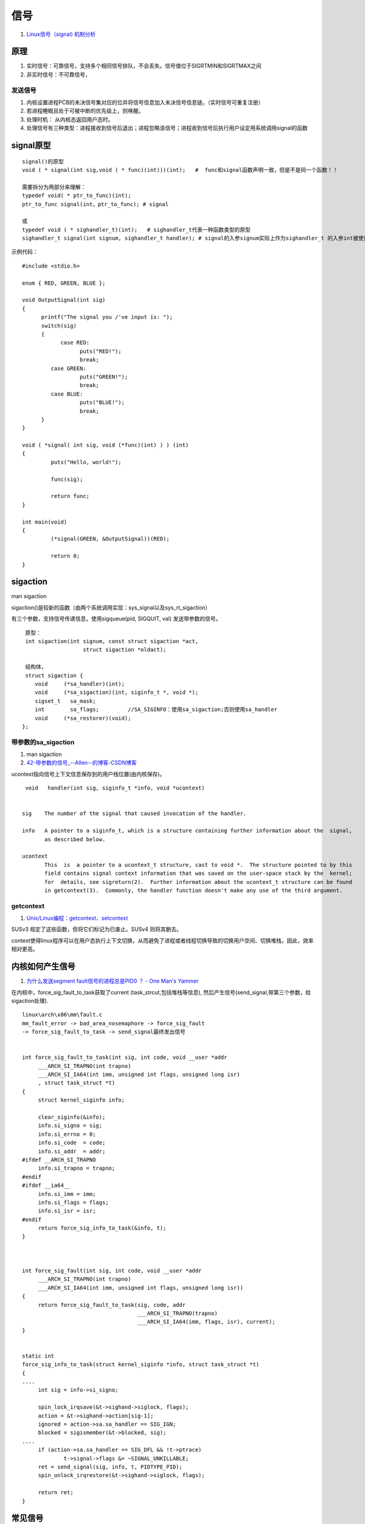 
信号
==========
1. `Linux信号（signal) 机制分析 <https://www.cnblogs.com/hoys/archive/2012/08/19/2646377.html>`__


原理
------

1. 实时信号：可靠信号，支持多个相同信号排队，不会丢失。信号值位于SIGRTMIN和SIGRTMAX之间
2. 非实时信号：不可靠信号，

发送信号
~~~~~~~~~~
1. 内核设置进程PCB的未决信号集对应的位并将信号信息加入未决信号信息链。（实时信号可重复注册）
2. 若进程睡眠且处于可被中断的优先级上，则唤醒。
3. 处理时机： ``从内核态返回用户态时``。
4. 处理信号有三种类型：进程接收到信号后退出；进程忽略该信号；进程收到信号后执行用户设定用系统调用signal的函数


signal原型
------------

::

   signal()的原型
   void ( * signal(int sig,void ( * func)(int)))(int);   #  func和signal函数声明一致，但是不是同一个函数！！

   需要拆分为两部分来理解：
   typedef void( * ptr_to_func)(int);
   ptr_to_func signal(int，ptr_to_func); # signal 

   或
   typedef void ( * sighandler_t)(int);   # sighandler_t代表一种函数类型的原型
   sighandler_t signal(int signum, sighandler_t handler); # signal的入参signum实际上作为sighandler_t 的入参int被使用！！ 


示例代码：

::

   #include <stdio.h>
   
   enum { RED, GREEN, BLUE };
   
   void OutputSignal(int sig)
   {
         printf("The signal you /'ve input is: ");
         switch(sig)
         {
               case RED:
                     puts("RED!");
                     break;
            case GREEN:
                     puts("GREEN!");
                     break;
            case BLUE:
                     puts("BLUE!");
                     break;
         }
   }
   
   void ( *signal( int sig, void (*func)(int) ) ) (int)
   {
            puts("Hello, world!");
   
            func(sig);
   
            return func;
   }
   
   int main(void)
   {
            (*signal(GREEN, &OutputSignal))(RED);
   
            return 0;
   }


sigaction
------------
man sigaction

sigaction()是较新的函数（由两个系统调用实现：sys_signal以及sys_rt_sigaction）

有三个参数，支持信号传递信息，使用sigqueue(pid, SIGQUIT, val) 发送带参数的信号。

::

   原型：
   int sigaction(int signum, const struct sigaction *act,
                     struct sigaction *oldact);
   
   结构体，
   struct sigaction {
      void     (*sa_handler)(int);
      void     (*sa_sigaction)(int, siginfo_t *, void *);
      sigset_t   sa_mask;
      int        sa_flags;         //SA_SIGINFO：使用sa_sigaction;否则使用sa_handler
      void     (*sa_restorer)(void);
  };


带参数的sa_sigaction
~~~~~~~~~~~~~~~~~~~~~~~~
1. man sigaction
2. `42-带参数的信号_--Allen--的博客-CSDN博客  <https://blog.csdn.net/q1007729991/article/details/53893743>`__

ucontext指向信号上下文信息保存到的用户栈位置(由内核保存)。

::

     void   handler(int sig, siginfo_t *info, void *ucontext)


    sig    The number of the signal that caused invocation of the handler.

    info   A pointer to a siginfo_t, which is a structure containing further information about the  signal,
           as described below.

    ucontext
           This  is  a pointer to a ucontext_t structure, cast to void *.  The structure pointed to by this
           field contains signal context information that was saved on the user-space stack by the  kernel;
           for  details, see sigreturn(2).  Further information about the ucontext_t structure can be found
           in getcontext(3).  Commonly, the handler function doesn't make any use of the third argument.


getcontext
~~~~~~~~~~~
1. `Unix/Linux编程：getcontext、setcontext  <https://blog.csdn.net/zhizhengguan/article/details/118702857>`__


SUSv3 规定了这些函数，但将它们标记为已废止。SUSv4 则将其删去。

context使得linux程序可以在用户态执行上下文切换，从而避免了进程或者线程切换导致的切换用户空间、切换堆栈，因此，效率相对更高。

内核如何产生信号
----------------
1. `为什么发送segment fault信号的进程总是PID0 ？ - One Man's Yammer  <http://laoar.github.io/blogs/435/>`__


在内核中，force_sig_fault_to_task获取了current (task_strcut,包括堆栈等信息), 然后产生信号(send_signal,带第三个参数，给sigaction处理).

::

   linux\arch\x86\mm\fault.c
   mm_fault_error -> bad_area_nosemaphore -> force_sig_fault 
   -> force_sig_fault_to_task -> send_signal最终发出信号

         
   int force_sig_fault_to_task(int sig, int code, void __user *addr
   	___ARCH_SI_TRAPNO(int trapno)
   	___ARCH_SI_IA64(int imm, unsigned int flags, unsigned long isr)
   	, struct task_struct *t)
   {
   	struct kernel_siginfo info;

   	clear_siginfo(&info);
   	info.si_signo = sig;
   	info.si_errno = 0;
   	info.si_code  = code;
   	info.si_addr  = addr;
   #ifdef __ARCH_SI_TRAPNO
   	info.si_trapno = trapno;
   #endif
   #ifdef __ia64__
   	info.si_imm = imm;
   	info.si_flags = flags;
   	info.si_isr = isr;
   #endif
   	return force_sig_info_to_task(&info, t);
   }



   int force_sig_fault(int sig, int code, void __user *addr
   	___ARCH_SI_TRAPNO(int trapno)
   	___ARCH_SI_IA64(int imm, unsigned int flags, unsigned long isr))
   {
   	return force_sig_fault_to_task(sig, code, addr
   				       ___ARCH_SI_TRAPNO(trapno)
   				       ___ARCH_SI_IA64(imm, flags, isr), current);
   }


   static int
   force_sig_info_to_task(struct kernel_siginfo *info, struct task_struct *t)
   {
   ....
   	int sig = info->si_signo;

   	spin_lock_irqsave(&t->sighand->siglock, flags);
   	action = &t->sighand->action[sig-1];
   	ignored = action->sa.sa_handler == SIG_IGN;
   	blocked = sigismember(&t->blocked, sig);
   ....
   	if (action->sa.sa_handler == SIG_DFL && !t->ptrace)
   		t->signal->flags &= ~SIGNAL_UNKILLABLE;
   	ret = send_signal(sig, info, t, PIDTYPE_PID);
   	spin_unlock_irqrestore(&t->sighand->siglock, flags);

   	return ret;
   }



常见信号
-----------
sigsegv vs sigbus
~~~~~~~~~~~~~~~~~~~~~~~~~

- sigsegv: sig11, attempt to access a valid memory address in a way that is **contrary to its protection**. writing to read-only memory
- sigbus: sig7, attempting to access an address that is **invalid**. improperly aligned address or an address that is not mapped 